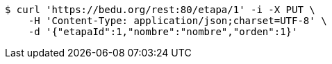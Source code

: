 [source,bash]
----
$ curl 'https://bedu.org/rest:80/etapa/1' -i -X PUT \
    -H 'Content-Type: application/json;charset=UTF-8' \
    -d '{"etapaId":1,"nombre":"nombre","orden":1}'
----